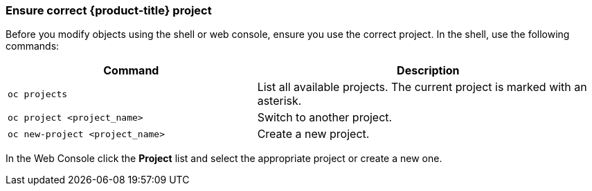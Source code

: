 [[ensurecorrectproject]]
=== Ensure correct {product-title} project
Before you modify objects using the shell
or web console, ensure you use the correct project. In the shell, use the
following commands:

[width="100%",cols="42%,58%",options="header",]
|=======================================================================
|Command |Description
|`oc projects` |List all available projects. The current project
is marked with an asterisk.

|`oc project <project_name>` |Switch to another project.

|`oc new-project <project_name>` |Create a new project.
|=======================================================================

In the Web Console click the *Project* list and select the
appropriate project or create a new one.


